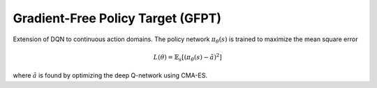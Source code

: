 ******************************************
Gradient-Free Policy Target (GFPT)
******************************************

Extension of DQN to continuous action domains. 
The policy network :math:`\pi_\theta(s)` is trained to maximize the mean square error

.. math::

    L(\theta) = \mathbb{E}_s[(\pi_\theta(s)-\tilde a)^2]

where :math:`\tilde a` is found by optimizing the deep Q-network using CMA-ES.

